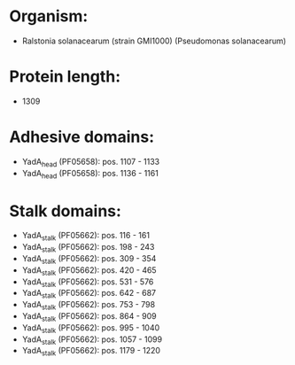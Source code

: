 * Organism:
- Ralstonia solanacearum (strain GMI1000) (Pseudomonas solanacearum)
* Protein length:
- 1309
* Adhesive domains:
- YadA_head (PF05658): pos. 1107 - 1133
- YadA_head (PF05658): pos. 1136 - 1161
* Stalk domains:
- YadA_stalk (PF05662): pos. 116 - 161
- YadA_stalk (PF05662): pos. 198 - 243
- YadA_stalk (PF05662): pos. 309 - 354
- YadA_stalk (PF05662): pos. 420 - 465
- YadA_stalk (PF05662): pos. 531 - 576
- YadA_stalk (PF05662): pos. 642 - 687
- YadA_stalk (PF05662): pos. 753 - 798
- YadA_stalk (PF05662): pos. 864 - 909
- YadA_stalk (PF05662): pos. 995 - 1040
- YadA_stalk (PF05662): pos. 1057 - 1099
- YadA_stalk (PF05662): pos. 1179 - 1220

